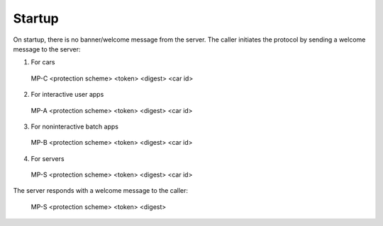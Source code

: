 =======
Startup
=======

On startup, there is no banner/welcome message from the server. The caller initiates
the protocol by sending a welcome message to the server:

1. For cars

  MP-C <protection scheme> <token> <digest> <car id>

2. For interactive user apps

  MP-A <protection scheme> <token> <digest> <car id>

3. For noninteractive batch apps

  MP-B <protection scheme> <token> <digest> <car id>

4. For servers

  MP-S <protection scheme> <token> <digest> <car id>

The server responds with a welcome message to the caller:

  MP-S <protection scheme> <token> <digest>

